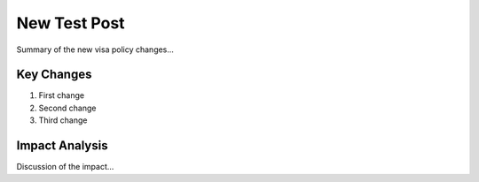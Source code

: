 .. post:: Nov 1, 2024
   :tags: visa
   :author: AAA
   :language: en     

New Test Post
============================

Summary of the new visa policy changes...

Key Changes
-------------

1. First change
2. Second change
3. Third change

Impact Analysis
----------------

Discussion of the impact...